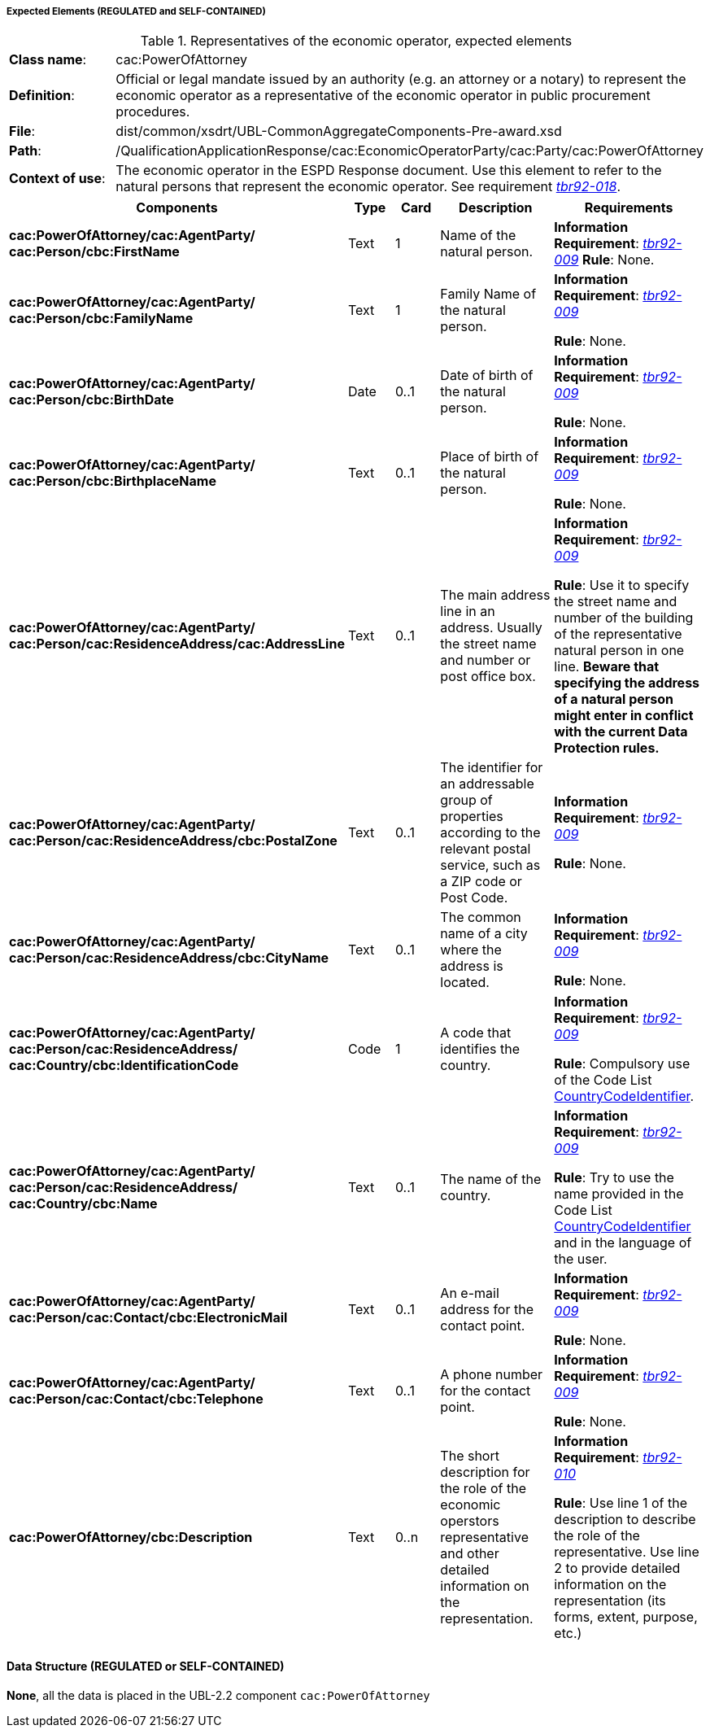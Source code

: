 
===== Expected Elements (REGULATED and SELF-CONTAINED)

.Representatives of the economic operator, expected elements
[cols="<1,<4"]
|===
|*Class name*:|cac:PowerOfAttorney
|*Definition*:|Official or legal mandate issued by an authority (e.g. an attorney or a notary) to represent the economic operator as a representative of the economic operator in public procurement procedures.
|*File*:
|dist/common/xsdrt/UBL-CommonAggregateComponents-Pre-award.xsd
|*Path*:
|/QualificationApplicationResponse/cac:EconomicOperatorParty/cac:Party/cac:PowerOfAttorney
|*Context of use*:|The economic operator in the ESPD Response document. Use this element to refer to the natural persons that represent the economic operator. See requirement http://wiki.ds.unipi.gr/display/ESPDInt/BIS+41+-+ESPD+V2.0#BIS41-ESPDV2.0-tbr92-018[_tbr92-018_]. 
|===
[cols="<1,<1,<1,<2,<2"]
|===
|*Components*|*Type*|*Card*|*Description*|*Requirements*

|*cac:PowerOfAttorney/cac:AgentParty/
cac:Person/cbc:FirstName*
|Text
|1
|Name of the natural person.
|*Information Requirement*: http://wiki.ds.unipi.gr/display/ESPDInt/BIS+41+-+ESPD+V2.0#BIS41-ESPDV2.0-tbr092-009[_tbr92-009_]
*Rule*: None.

|*cac:PowerOfAttorney/cac:AgentParty/
cac:Person/cbc:FamilyName*
|Text
|1
|Family Name of the natural person.
|*Information Requirement*: http://wiki.ds.unipi.gr/display/ESPDInt/BIS+41+-+ESPD+V2.0#BIS41-ESPDV2.0-tbr092-009[_tbr92-009_]

*Rule*: None.

|*cac:PowerOfAttorney/cac:AgentParty/
cac:Person/cbc:BirthDate*
|Date
|0..1
|Date of birth of the natural person.
|*Information Requirement*: http://wiki.ds.unipi.gr/display/ESPDInt/BIS+41+-+ESPD+V2.0#BIS41-ESPDV2.0-tbr092-009[_tbr92-009_]

*Rule*: None.

|*cac:PowerOfAttorney/cac:AgentParty/
cac:Person/cbc:BirthplaceName*
|Text
|0..1
|Place of birth of the natural person.
|*Information Requirement*: http://wiki.ds.unipi.gr/display/ESPDInt/BIS+41+-+ESPD+V2.0#BIS41-ESPDV2.0-tbr092-009[_tbr92-009_]

*Rule*: None.

|*cac:PowerOfAttorney/cac:AgentParty/
cac:Person/cac:ResidenceAddress/cac:AddressLine*
|Text
|0..1
|The main address line in an address. Usually the street name and number or post office box.
|*Information Requirement*: http://wiki.ds.unipi.gr/display/ESPDInt/BIS+41+-+ESPD+V2.0#BIS41-ESPDV2.0-tbr092-009[_tbr92-009_]

*Rule*: Use it to specify the street name and number of the building of the representative natural person in one line. *Beware that specifying the address of a natural person might enter in conflict with the current Data Protection rules.*

|*cac:PowerOfAttorney/cac:AgentParty/
cac:Person/cac:ResidenceAddress/cbc:PostalZone*
|Text
|0..1
|The identifier for an addressable group of properties according to the relevant postal service, such as a ZIP code or Post Code.
|*Information Requirement*: http://wiki.ds.unipi.gr/display/ESPDInt/BIS+41+-+ESPD+V2.0#BIS41-ESPDV2.0-tbr092-009[_tbr92-009_]

*Rule*: None.

|*cac:PowerOfAttorney/cac:AgentParty/
cac:Person/cac:ResidenceAddress/cbc:CityName*
|Text
|0..1
|The common name of a city where the address is located.
|*Information Requirement*: http://wiki.ds.unipi.gr/display/ESPDInt/BIS+41+-+ESPD+V2.0#BIS41-ESPDV2.0-tbr092-009[_tbr92-009_]

*Rule*: None.

|*cac:PowerOfAttorney/cac:AgentParty/
cac:Person/cac:ResidenceAddress/
cac:Country/cbc:IdentificationCode*
|Code
|1
|A code that identifies the country. 
|*Information Requirement*: http://wiki.ds.unipi.gr/display/ESPDInt/BIS+41+-+ESPD+V2.0#BIS41-ESPDV2.0-tbr092-009[_tbr92-009_]

*Rule*: Compulsory use of the Code List link:{attachmentsdir}/dist/cl/ods/ESPD-CodeLists-V2.0.1.ods[CountryCodeIdentifier].

|*cac:PowerOfAttorney/cac:AgentParty/
cac:Person/cac:ResidenceAddress/
cac:Country/cbc:Name*
|Text
|0..1
|The name of the country. 
|*Information Requirement*: http://wiki.ds.unipi.gr/display/ESPDInt/BIS+41+-+ESPD+V2.0#BIS41-ESPDV2.0-tbr092-009[_tbr92-009_]

*Rule*: Try to use the name provided in the Code List link:{attachmentsdir}/dist/cl/ods/ESPD-CodeLists-V2.0.1.ods[CountryCodeIdentifier] and in the language of the user.

|*cac:PowerOfAttorney/cac:AgentParty/
cac:Person/cac:Contact/cbc:ElectronicMail*
|Text
|0..1
|An e-mail address for the contact point. 
|*Information Requirement*: http://wiki.ds.unipi.gr/display/ESPDInt/BIS+41+-+ESPD+V2.0#BIS41-ESPDV2.0-tbr092-009[_tbr92-009_]

*Rule*: None.

|*cac:PowerOfAttorney/cac:AgentParty/
cac:Person/cac:Contact/cbc:Telephone*
|Text
|0..1
|A phone number for the contact point. 
|*Information Requirement*: http://wiki.ds.unipi.gr/display/ESPDInt/BIS+41+-+ESPD+V2.0#BIS41-ESPDV2.0-tbr092-009[_tbr92-009_]

*Rule*: None.

|*cac:PowerOfAttorney/cbc:Description*
|Text
|0..n
|The short description for the role of the economic operstors representative and other detailed information on the representation. 
|*Information Requirement*: http://wiki.ds.unipi.gr/display/ESPDInt/BIS+41+-+ESPD+V2.0#BIS41-ESPDV2.0-tbr092-010[_tbr92-010_]

*Rule*: Use line 1 of the description to describe the role of the representative. Use line 2 to provide detailed information on the representation (its forms, extent, purpose, etc.)

|===

==== Data Structure (REGULATED or SELF-CONTAINED)

*None*, all the data is placed in the UBL-2.2 component `cac:PowerOfAttorney`